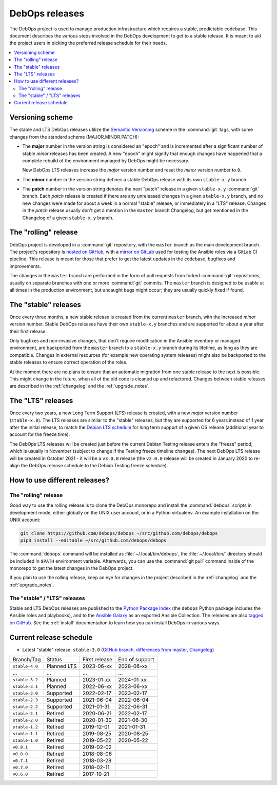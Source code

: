 .. Copyright (C) 2019-2022 Maciej Delmanowski <drybjed@gmail.com>
.. Copyright (C) 2019-2022 DebOps <https://debops.org/>
.. SPDX-License-Identifier: GPL-3.0-or-later

DebOps releases
===============

The DebOps project is used to manage production infrastructure which requires
a stable, predictable codebase. This document describes the various steps
involved in the DebOps development to get to a stable release. It is meant to
aid the project users in picking the preferred release schedule for their
needs.

.. contents::
   :local:
   :depth: 2


Versioning scheme
-----------------

The stable and LTS DebOps releases utilize the `Semantic Versioning`__ scheme
in the :command:`git` tags, with some changes from the standard scheme
(MAJOR.MINOR.PATCH):

.. __: https://semver.org/

- The **major** number in the version string is considered an "epoch" and is
  incremented after a significant number of stable *minor* releases has been
  created. A new "epoch" might signify that enough changes have happened that
  a complete rebuild of the environment managed by DebOps might be necessary.

  New DebOps LTS releases increase the *major* version number and reset the
  *minor* version number to ``0``.

- The **minor** number in the version string defines a stable DebOps release
  with its own ``stable-x.y`` branch.

- The **patch** number in the version string denotes the next "patch" release
  in a given ``stable-x.y`` :command:`git` branch. Each *patch* release is
  created if there are any unreleased changes in a given ``stable-x.y`` branch,
  and no new changes were made for about a week in a normal "stable" release,
  or immediately in a "LTS" release. Changes in the *patch* release usually
  don't get a mention in the ``master`` branch Changelog, but get mentioned in
  the Changelog of a given ``stable-x.y`` branch.


The "rolling" release
---------------------

DebOps project is developed in a :command:`git` repository, with the ``master``
branch as the main development branch. The project's repository is `hosted on
GitHub`__, with a `mirror on GitLab`__ used for testing the Ansible roles via
a GitLab CI pipeline. This release is meant for those that prefer to get the
latest updates in the codebase, bugfixes and improvements.

.. __: https://github.com/debops/debops/
.. __: https://gitlab.com/debops/debops/

The changes in the ``master`` branch are performed in the form of pull requests
from forked :command:`git` repositories, usually on separate branches with one
or more :command:`git` commits. The ``master`` branch is designed to be usable
at all times in the production environment, but uncaught bugs might occur;
they are usually quickly fixed if found.


The "stable" releases
---------------------

Once every three months, a new stable release is created from the current
``master`` branch, with the increased *minor* version number. Stable DebOps
releases have their own ``stable-x.y`` branches and are supported for about
a year after their first release.

Only bugfixes and non-invasive changes, that don't require modification in
the Ansible inventory or managed environment, are backported from the
``master`` branch to a ``stable-x.y`` branch during its lifetime, as long as
they are compatible. Changes in external resources (for example new operating
system releases) might also be backported to the stable releases to ensure
correct operation of the roles.

At the moment there are no plans to ensure that an automatic migration from
one stable release to the next is possible. This might change in the future,
when all of the old code is cleaned up and refactored. Changes between stable
releases are described in the :ref:`changelog` and the :ref:`upgrade_notes`.


The "LTS" releases
------------------

Once every two years, a new Long Term Support (LTS) release is created, with
a new *major* version number (``stable-x.0``). The LTS releases are similar to
the "stable" releases, but they are supported for 6 years instead of 1 year
after the initial release, to match the `Debian LTS schedule`__ for long term
support of a given OS release (additional year to account for the freeze time).

.. __: https://wiki.debian.org/LTS

The DebOps LTS releases will be created just before the current Debian Testing
release enters the "freeze" period, which is usually in November (subject to
change if the Testing freeze timeline changes). The next DebOps LTS release
will be created in October 2021 - it will be a ``v3.0.0`` release (the
``v2.0.0`` release will be created in January 2020 to re-align the DebOps
release schedule to the Debian Testing freeze schedule).


How to use different releases?
------------------------------

The "rolling" release
~~~~~~~~~~~~~~~~~~~~~

Good way to use the rolling release is to clone the DebOps monorepo and install
the :command:`debops` scripts in development mode, either globally on the UNIX
user account, or in a Python virtualenv. An example installation on the UNIX account:

.. code-block:: shell

   git clone https://github.com/debops/debops ~/src/github.com/debops/debops
   pip3 install --editable ~/src/github.com/debops/debops

The :command:`debops` command will be installed as :file:`~/.local/bin/debops`,
the :file:`~/.local/bin/` directory should be included in ``$PATH`` environment
variable. Afterwards, you can use the :command:`git pull` command inside of
the monorepo to get the latest changes in the DebOps project.

If you plan to use the rolling release, keep an eye for changes in the project
described in the :ref:`changelog` and the :ref:`upgrade_notes`.


The "stable" / "LTS" releases
~~~~~~~~~~~~~~~~~~~~~~~~~~~~~

Stable and LTS DebOps releases are published to the `Python Package Index`__
(the ``debops`` Python package includes the Ansible roles and playbooks), and
to the `Ansible Galaxy`__ as an exported Ansible Collection. The releases are
also `tagged on GitHub`__. See the :ref:`install` documentation to learn how
you can install DebOps in various ways.

.. __: https://pypi.org/project/debops/
.. __: https://galaxy.ansible.com/debops/debops
.. __: https://github.com/debops/debops/releases


Current release schedule
------------------------

- Latest "stable" release: ``stable-3.0`` (`GitHub branch`__, `differences from
  master`__, `Changelog`__)

.. __: https://github.com/debops/debops/tree/stable-3.0
.. __: https://github.com/debops/debops/compare/stable-3.0
.. __: https://docs.debops.org/en/stable-3.0/news/changelog.html

=============== ============ =============== ================
 Branch/Tag      Status       First release   End of support
--------------- ------------ --------------- ----------------
``stable-4.0``  Planned LTS  2023-06-xx      2028-06-xx
--------------- ------------ --------------- ----------------
...             ...          ...             ...
--------------- ------------ --------------- ----------------
``stable-3.2``  Planned      2023-01-xx      2024-01-xx
--------------- ------------ --------------- ----------------
``stable-3.1``  Planned      2022-06-xx      2023-06-xx
--------------- ------------ --------------- ----------------
``stable-3.0``  Supported    2022-02-17      2023-02-17
--------------- ------------ --------------- ----------------
``stable-2.3``  Supported    2021-06-04      2022-06-04
--------------- ------------ --------------- ----------------
``stable-2.2``  Supported    2021-01-31      2022-06-31
--------------- ------------ --------------- ----------------
``stable-2.1``  Retired      2020-06-21      2022-02-17
--------------- ------------ --------------- ----------------
``stable-2.0``  Retired      2020-01-30      2021-06-30
--------------- ------------ --------------- ----------------
``stable-1.2``  Retired      2019-12-01      2021-01-31
--------------- ------------ --------------- ----------------
``stable-1.1``  Retired      2019-08-25      2020-08-25
--------------- ------------ --------------- ----------------
``stable-1.0``  Retired      2019-05-22      2020-05-22
--------------- ------------ --------------- ----------------
``v0.8.1``      Retired      2019-02-02
--------------- ------------ --------------- ----------------
``v0.8.0``      Retired      2018-08-06
--------------- ------------ --------------- ----------------
``v0.7.1``      Retired      2018-03-28
--------------- ------------ --------------- ----------------
``v0.7.0``      Retired      2018-02-11
--------------- ------------ --------------- ----------------
``v0.6.0``      Retired      2017-10-21
=============== ============ =============== ================
